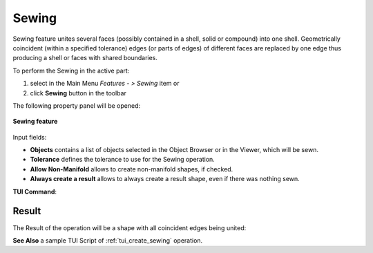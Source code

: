 .. |sewing_btn.icon|    image:: images/sewing_btn.png

.. _featureSewing:

Sewing
======

Sewing feature unites several faces (possibly contained in a shell, solid or compound)
into one shell. Geometrically coincident (within a specified tolerance) edges (or parts
of edges) of different faces are replaced by one edge thus producing a shell or faces
with shared boundaries.

To perform the Sewing in the active part:

#. select in the Main Menu *Features - > Sewing* item  or
#. click |sewing_btn.icon| **Sewing** button in the toolbar

The following property panel will be opened:

.. figure:: images/Sewing.png
   :align: center

   **Sewing feature**

Input fields:

- **Objects** contains a list of objects selected in the Object Browser or in the Viewer, which will be sewn.
- **Tolerance** defines the tolerance to use for the Sewing operation.
- **Allow Non-Manifold** allows to create non-manifold shapes, if checked.
- **Always create a result** allows to always create a result shape, even if there was nothing sewn.

**TUI Command**:

.. py:function:: model.addSewing(Part_doc, objects, tolerance, allowNonManifold, createResult)

    :param part: The current part object.
    :param list: A list of objects.
    :param real: The tolerance value to be used for the sewing.
    :param boolean: Defines whether to allow non-manifold results.
    :param boolean: Defines whether to always create a result.
    :return: Created object.

Result
""""""

The Result of the operation will be a shape with all coincident edges being united:


**See Also** a sample TUI Script of :ref:`tui_create_sewing` operation.
